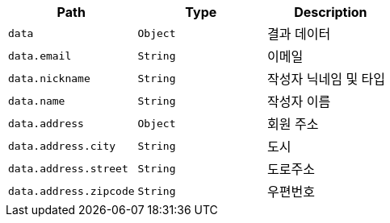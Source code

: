|===
|Path|Type|Description

|`+data+`
|`+Object+`
|결과 데이터

|`+data.email+`
|`+String+`
|이메일

|`+data.nickname+`
|`+String+`
|작성자 닉네임 및 타입

|`+data.name+`
|`+String+`
|작성자 이름

|`+data.address+`
|`+Object+`
|회원 주소

|`+data.address.city+`
|`+String+`
|도시

|`+data.address.street+`
|`+String+`
|도로주소

|`+data.address.zipcode+`
|`+String+`
|우편번호

|===